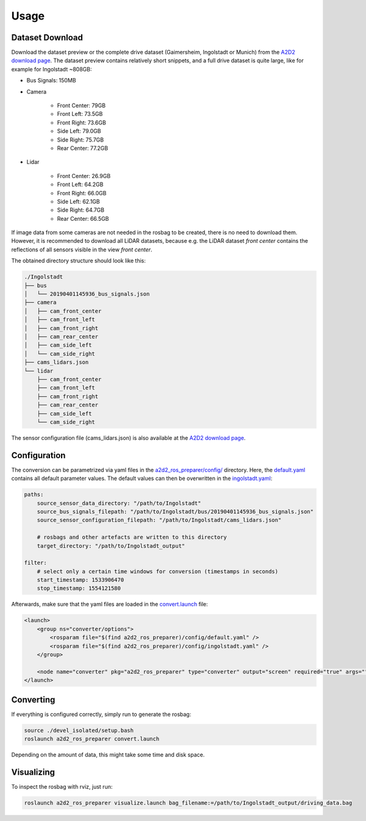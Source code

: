 =====
Usage
=====

Dataset Download
================

Download the dataset preview or the complete drive dataset (Gaimersheim, Ingolstadt or Munich) from the `A2D2 download page`_.
The dataset preview contains relatively short snippets, and a full drive dataset is quite large, like for example for
Ingolstadt ~808GB:

- Bus Signals: 150MB
- Camera

    - Front Center: 79GB
    - Front Left: 73.5GB
    - Front Right: 73.6GB
    - Side Left: 79.0GB
    - Side Right: 75.7GB
    - Rear Center: 77.2GB

- Lidar

    - Front Center: 26.9GB
    - Front Left: 64.2GB
    - Front Right: 66.0GB
    - Side Left: 62.1GB
    - Side Right: 64.7GB
    - Rear Center: 66.5GB

If image data from some cameras are not needed in the rosbag to be created, there is no need to download them.
However, it is recommended to download all LiDAR datasets, because e.g. the LiDAR dataset *front center*
contains the reflections of all sensors visible in the view *front center*.

The obtained directory structure should look like this:

.. code-block:: bash

    ./Ingolstadt
    ├── bus
    │   └── 20190401145936_bus_signals.json
    ├── camera
    │   ├── cam_front_center
    │   ├── cam_front_left
    │   ├── cam_front_right
    │   ├── cam_rear_center
    │   ├── cam_side_left
    │   └── cam_side_right
    ├── cams_lidars.json
    └── lidar
        ├── cam_front_center
        ├── cam_front_left
        ├── cam_front_right
        ├── cam_rear_center
        ├── cam_side_left
        └── cam_side_right

The sensor configuration file (cams_lidars.json) is also available at the `A2D2 download page`_.

.. _A2D2 download page: https://www.a2d2.audi/a2d2/en/download.html

Configuration
=============

The conversion can be parametrized via yaml files in the `a2d2_ros_preparer/config/`_ directory.
Here, the `default.yaml`_ contains all default parameter values.
The default values can then be overwritten in the `ingolstadt.yaml`_:

.. code-block:: yaml

    paths:
        source_sensor_data_directory: "/path/to/Ingolstadt"
        source_bus_signals_filepath: "/path/to/Ingolstadt/bus/20190401145936_bus_signals.json"
        source_sensor_configuration_filepath: "/path/to/Ingolstadt/cams_lidars.json"

        # rosbags and other artefacts are written to this directory
        target_directory: "/path/to/Ingolstadt_output"

    filter:
        # select only a certain time windows for conversion (timestamps in seconds)
        start_timestamp: 1533906470
        stop_timestamp: 1554121580

Afterwards, make sure that the yaml files are loaded in the `convert.launch`_ file:

.. code-block:: xml

    <launch>
        <group ns="converter/options">
            <rosparam file="$(find a2d2_ros_preparer)/config/default.yaml" />
            <rosparam file="$(find a2d2_ros_preparer)/config/ingolstadt.yaml" />
        </group>

        <node name="converter" pkg="a2d2_ros_preparer" type="converter" output="screen" required="true" args="" />
    </launch>

.. _a2d2_ros_preparer/config/: https://github.com/tum-gis/a2d2_ros_preparer/tree/main/a2d2_ros_preparer/config
.. _default.yaml: https://github.com/tum-gis/a2d2_ros_preparer/blob/main/a2d2_ros_preparer/config/default.yaml
.. _ingolstadt.yaml: https://github.com/tum-gis/a2d2_ros_preparer/blob/main/a2d2_ros_preparer/config/ingolstadt.yaml
.. _convert.launch: https://github.com/tum-gis/a2d2_ros_preparer/blob/main/a2d2_ros_preparer/launch/convert.launch

Converting
==========

If everything is configured correctly, simply run to generate the rosbag:

.. code-block:: bash

    source ./devel_isolated/setup.bash
    roslaunch a2d2_ros_preparer convert.launch

Depending on the amount of data, this might take some time and disk space.

Visualizing
===========

To inspect the rosbag with rviz, just run:

.. code-block:: bash

    roslaunch a2d2_ros_preparer visualize.launch bag_filename:=/path/to/Ingolstadt_output/driving_data.bag

|video|

.. |video| image:: https://j.gifs.com/PjMKkw.gif
    :alt: A2D2 ROS Preparer Demo
    :target: https://www.youtube.com/watch?v=uoTmNCU2IDM
